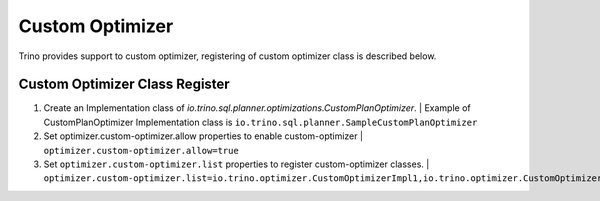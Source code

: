 ================
Custom Optimizer
================

Trino provides support to custom optimizer, registering of custom optimizer class is described below.

Custom Optimizer Class Register
-------------------------------
1. Create an Implementation class of `io.trino.sql.planner.optimizations.CustomPlanOptimizer`.
   | Example of CustomPlanOptimizer Implementation class is ``io.trino.sql.planner.SampleCustomPlanOptimizer``
2. Set optimizer.custom-optimizer.allow properties to enable custom-optimizer
   | ``optimizer.custom-optimizer.allow=true``
3. Set ``optimizer.custom-optimizer.list`` properties to register custom-optimizer classes.
   | ``optimizer.custom-optimizer.list=io.trino.optimizer.CustomOptimizerImpl1,io.trino.optimizer.CustomOptimizerImpl2``



